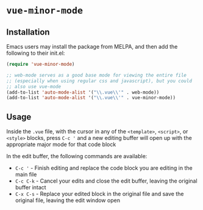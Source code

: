 * ~vue-minor-mode~

** Installation

   Emacs users may install the package from MELPA, and then add the following to their init.el:

   #+BEGIN_SRC emacs-lisp
     (require 'vue-minor-mode)

     ;; web-mode serves as a good base mode for viewing the entire file
     ;; (especially when using regular css and javascript), but you could
     ;; also use vue-mode
     (add-to-list 'auto-mode-alist '("\\.vue\\'" . web-mode))
     (add-to-list 'auto-mode-alist '("\\.vue\\'" . vue-minor-mode))
   #+END_SRC

** Usage

   Inside the ~.vue~ file, with the cursor in any of the ~<template>~,
   ~<script>~, or ~<style>~ blocks, press ~C-c '~ and a new editing
   buffer will open up with the appropriate major mode for that code
   block

   In the edit buffer, the following commands are available:

   - ~C-c '~ - Finish editing and replace the code block you are editing in the main file
   - ~C-c C-k~ - Cancel your edits and close the edit buffer, leaving the original buffer intact
   - ~C-x C-s~ - Replace your edited block in the original file and save the original file, leaving the edit window open
